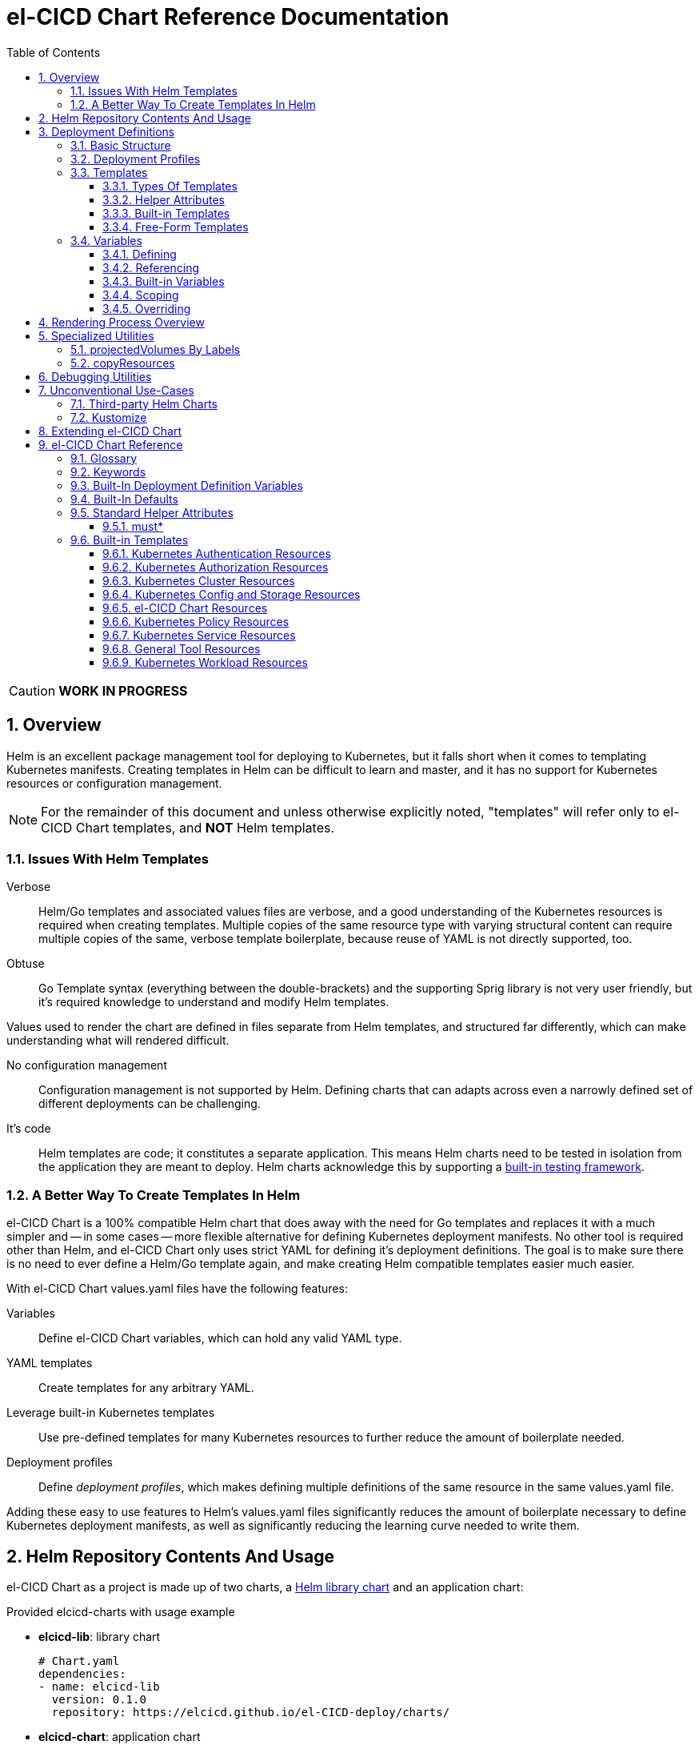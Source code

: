 = el-CICD Chart Reference Documentation
:source-highlighter: rouge
:icons: font
:sectnums:
:sectnumlevels: 4
:toc:
:toclevels: 3

====
CAUTION: **WORK IN PROGRESS**
====

== Overview

Helm is an excellent package management tool for deploying to Kubernetes, but it falls short when it comes to templating Kubernetes manifests.  Creating templates in Helm can be difficult to learn and master, and it has no support for Kubernetes resources or configuration management.

NOTE: For the remainder of this document and unless otherwise explicitly noted, "templates" will refer only to el-CICD Chart templates, and **NOT** Helm templates.

=== Issues With Helm Templates

Verbose::

Helm/Go templates and associated values files are verbose, and a good understanding of the Kubernetes resources is required when creating templates.  Multiple copies of the same resource type with varying structural content can require multiple copies of the same, verbose template boilerplate, because reuse of YAML is not directly supported, too.

Obtuse::

Go Template syntax (everything between the double-brackets) and the supporting Sprig library is not very user friendly, but it's required knowledge to understand and modify Helm templates.

Values used to render the chart are defined in files separate from Helm templates, and structured far differently, which can make understanding what will rendered difficult.

No configuration management::

Configuration management is not supported by Helm.  Defining charts that can adapts across even a narrowly defined set of different deployments can be challenging.

It's code::

Helm templates are code; it constitutes a separate application.  This means Helm charts need to be tested in isolation from the application they are meant to deploy.  Helm charts acknowledge this by supporting a https://helm.sh/docs/topics/chart_tests/[built-in testing framework].

=== A Better Way To Create Templates In Helm

el-CICD Chart is a 100% compatible Helm chart that does away with the need for Go templates and replaces it with a much simpler and -- in some cases -- more flexible alternative for defining Kubernetes deployment manifests.  No other tool is required other than Helm, and el-CICD Chart only uses strict YAML for defining it's deployment definitions.  The goal is to make sure there is no need to ever define a Helm/Go template again, and make creating Helm compatible templates easier much easier.

With el-CICD Chart values.yaml files have the following features:

Variables::

Define el-CICD Chart variables, which can hold any valid YAML type.

YAML templates::

Create templates for any arbitrary YAML.

Leverage built-in Kubernetes templates::

Use pre-defined templates for many Kubernetes resources to further reduce the amount of boilerplate needed.

Deployment profiles::

Define __deployment profiles__, which makes defining multiple definitions of the same resource in the same values.yaml file.

Adding these easy to use features to Helm's values.yaml files significantly reduces the amount of boilerplate necessary to define Kubernetes deployment manifests, as well as significantly reducing the learning curve needed to write them.

== Helm Repository Contents And Usage

el-CICD Chart as a project is made up of two charts, a https://helm.sh/docs/topics/library_charts/[Helm library chart] and an application chart:

.Provided elcicd-charts with usage example
* **elcicd-lib**: library chart
+
[source,YAML,linenums]
----
# Chart.yaml
dependencies:
- name: elcicd-lib
  version: 0.1.0
  repository: https://elcicd.github.io/el-CICD-deploy/charts/
----

* **elcicd-chart**: application chart
+
[source,YAML,linenums]
----
$ helm repo add elcicd-charts https://elcicd.github.io/el-CICD-deploy/charts/
$ helm repo update
----

Because library charts cannot render anything by definition, the application chart is provided as a convenience chart that references the library chart as a dependency so that end users aren't required to create their own charts.

GitHub pages is the current hosting platform for the charts.  The charts is also provided from GitHub's OCI registry, but Helm must be authenticated with GitHub before attempting to use this method:

`helm registry login --username ${USERNAME} oci://ghcr.io/elcicd`

== Deployment Definitions

In el-CICD Chart, a collection of one or more https://helm.sh/docs/chart_template_guide/values_files/[Helm values.yaml files] defining a deployment will be referred to as a **__deployment definition__**.  These are the only files required to be written by the end user for deploying to Kubernetes when used in conjunction with Helm and el-CICD Chart.  It was a fundamental requirement when designing el-CICD Chart that it remain 100% compatible with Helm, and only requiring values.yaml files for use was how the requirement was met.

A deployment definition consists of el-CICD Chart templates for defining what is rendered through Helm, el-CICD variables for defining any reusable data the templates need, and el-CICD deployment profiles to support different configurations among the same templates.  el-CICD Chart adds built-in Kubernetes resource definitions with reasonable default values in order to further reduce boilerplate.

=== Basic Structure

The basic structure of an el-CICD Chart deployment definition in a values.yaml file is as follows:

[source,YAML,linenums,subs=+quotes]
----
elCicdDefs:  # <1>
  ...

elCicdDefs-<profile or object name>__: # <1>
  ...

elCicdDefs-__<object name>__-__<profile>__: # <1>
  ...
  
elCicdDefs-__<profile>__-__<object name>__: # <1>
  ...

elCicdTemplates: # <2>
  ...

elCicdTemplates-__<unique identifier>__: # <2>
  ...
----
<1> `elCicdDefs(-*)` maps define  el-CICD Chart variables.
<2> `elCicdTemplates(-*)` lists define el-CICD Chart templates.

=== Deployment Profiles

**__Deployment profiles__** are the primary mechanism by which el-CICD Chart supports configuration management within a deployment definition.

Deployment profiles are typically defined dynamically on the command line in a list using the `elCicdProfiles` identifier:

`helm upgrade --install --set elCicdProfiles='{<PROFILE_1>,...,<PROFILE_N>}' ...`

Profiles must start and end with an upper case alphanumeric character, and may contain any number of upper case alphanumeric characters delimited by either a single `_` or `.`.  The https://pkg.go.dev/regexp/syntax[regular expression] for a profile is:

`[A-Z0-9]+(?:[._][A-Z0-9]+)*`

Profile naming standards were defined to disambiguate them from `objNames`.

A profile is said to be an **__active profile__** during the rendering of a deployment definition if included in the `elCicdProfiles` list.

Within a deployment definition, profiles are defined as either a discriminator for a map of <<Variables,variables>> or as condition for <<Template filtering, filtering templates>>.  Which deployment profiles are active at rendering will determine which values are ultimately assigned to variables and whether a template is rendered or not.  This is how a single deployment definition can easily hold multiple different configurations.

The default deployment profile is an empty list; i.e. no active profiles.  If more than one profile is active at a time, precedence is defined as least to greatest in the order of the list per Helm convention.

=== Templates

el-CICD Chart templates are defined in one or more lists starting with the prefix `elCicdTemplates`:

[source,YAML,linenums,subs=+quotes]
----
elCicdTemplates-__<unique identifier>__: # <1>
- templateName: <built-in-template-name>  # <2>
  ...
- template: # <3>
    <full-YAML-definition>
  ...
----
<1> List of el-CICD Chart templates. The unique identifier suffix is optional.
<2> el-CICD Chart template using a built-in template.
<3> el-CICD Chart template defined by its full YAML definition.

In order to support multiple values.yaml files for flexibility and modularity when rendering deployment definitions with Helm, multiple `elCicdTemplates` lists may be defined using the optional unique identifier suffixes.  The order the lists and templates is irrelevant.  All `elCicdTemplates` lists will be concatenated before processing.  Each list name should be unique per deployment definitions, or the Helm rules for merging values.yaml will overwrite lists with matching names.  The text after `elCicdTemplates-` can be any valid YAML string.

.Example deployment definition with three `elCicdTemplates` lists
[source,YAML,linenums]
----
elCicdTemplates:
- templateName: <built-in-template-name>
  ...

elCicdTemplates-my-secondList:
- templateName: <built-in-template-name>
  ...

elCicdTemplates-WITH_YA%ML:
- template:
    <full-YAML-definition>
  ...
----

==== Types Of Templates

el-CICD Chart supports two types of templates:

* **Built-in templates**: Predefined templates within el-CICD Chart.
** Includes many predefined defaults and helper attributes to make rendering resources simpler and less verbose.
** Defined using the <<Built-in templates,`templateName`>> key to use a single built-in or <<Compound Built-in templates,`templateNames`>> for compound definitions.
* **free-form templates**: Templates of plain YAML that define all or most of resource to be rendered.
** Defined using the `template` key.

==== Helper Attributes

All el-CICD templates, whether free-form or built-in, have a number of helper attributes.

* `**kubeObject**`: Default value is `true`.  Set to `false` to disable generating the Kubernetes object fields such as `apiVersion` or the `metadata` map.
** Only applies to free-form templates.
* `**objName**`: Directly corresponds to `metadata.name`.
* `**apiVersion**`: Directly corresponds to `apiVersion`.
** **Only define this value for a built-in template if a different version than the default is required.**
* `**namespace**`: Directly corresponds to `metadata.namespace`.
* `**labels**`: Directly corresponds to `metadata.labels`.
* `**annotations**`: Directly corresponds to `metadata.annotations`.

free-form templates will use the helper attributes as alternative convenience fields.  They will be ignored if defined directly in the `template` map.

===== Discriminator Lists

**__Discriminator__** profile lists are helper attributes that define whether a template is rendered or not based on what deployment profiles are active during rendering.  The available discriminator lists are:

* `**mustHaveAnyProfile**`: if any profile in this list is active, render the template.
* `**mustHaveEveryProfile**`: if every profile in this list is active at the same time, render the template.
* `**mustNotHaveAnyProfile**`: if any profile in this list is active, do **NOT** render the template.
* `**mustNotHaveEveryProfile**`: if every profile in this list is active at the same time, do **NOT** render the template.

Each of the above may be used in combination with each other, and their order of precedence is undefined.

.Example of template filtering
[source,YAML,linenums]
----
elCicdTemplates:
- templateName: <built-in-template-name>
  objName: obj-1
  mustHaveAnyProfile: [PROFILE_1, PROFILE_2] # <1>
- objName: obj-2
  mustHaveEveryProfile: [PROFILE_1, PROFILE_2] # <2>
  template:
    <full-YAML-definition>
- templateNames: [<built-in-template-name1, built-in-template-name2>]
  objName: obj-3
  mustNotHaveAnyProfile: [PROFILE_1, PROFILE_2] # <3>
- objName: obj-4
  mustNotHaveEveryProfile: [PROFILE_1, PROFILE_2, PROFILE_3] # <4>
  template:
    <full-YAML-definition>
  ...
----
Given `elCicdProfiles='{PROFILE_1,PROFILE_3}'`; i.e. `PROFILE_1` and `PROFILE_3` are active:

<1> `mustHaveAnyProfile` requires **either** PROFILE_1 or PROFILE_3 to be active, so `obj-1` **IS** rendered.
<2> `mustHaveEveryProfile` requires **both** PROFILE_1 and PROFILE_2 to be active, so `obj-2` is **NOT** rendered.
<3> `mustNotHaveAnyProfile` requires **neither** PROFILE_1 or PROFILE_2 to be active, , so `obj-3` is **NOT** rendered.
<4> `mustNotHaveEveryProfile` requires PROFILE_1, PROFILE_2, and PROFILE_3 to **not all be active at the same time**, so `obj-4` **IS** rendered.

===== Matrices

**__Matrices__** are a special kind of helper attribute.  Matrices are lists of strings, and el-CICD Chart before final rendering __it will be replaced by a copy of the template__ for each element in the matrix.

el-CICD Chart currently only supports two matrix keys:

* `objNames`: Sets the `objName` helper attribute to match the element for each copy.
* `namespaces`: Set the `namespace` helper attribute to match the element for each copy.

When using matrices, the `objName` and `namespace` attributes can used to define how the final value will be rendered with the following patterns:

* `$<>`: Inserts the literal value from the matrix.
* `$<#>`: Inserts the index of the value in the matrix list.

.Example use of `objNames` and `namespaces` matrices
[source,YAML,linenums]
----
elCicdTemplates:
- templateName: <built-in-template-name>
  objNames: [foo, bar]  # <1>
  namespaces: [zip, zap] # <2>
  objName: $<>-static-name-$<#> # <3>
  namespace: $<>-some-namepace-$<#> # <3>
----
<1> Will generate two copies of this template for rendering; the original template will then be ignored.
<2> Will generate two copies of the template, one for each namespace.
<3> Pattern to generate final name and namespace; e.g. <objNames element>-static-text-<index of matrix element>

The above example template results in the following output:

.Example of templates generated from `objNames` and `namespaces` matrices
[source,YAML,linenums]
----
elCicdTemplates:
- templateName: <built-in-template-name>
  objName: foo-static-name-1
  namespace: zip-some-namespace-1

- templateName: <built-in-template-name>
  objName: bar-static-name-2
  namespace: zip-some-namespace-1

- templateName: <built-in-template-name>
  objName: foo-static-name-1
  namespace: zap-some-namespace-2

- templateName: <built-in-template-name>
  objName: bar-static-name-2
  namespace: zap-some-namespace-2
----

==== Built-in Templates

el-CICD Chart defines a number of pre-defined templates in order to further reduce excess boilerplate YAML, and these are referred to as **__built-in templates__**.  By convention, the names of built-in templates reflect the Kubernetes object they are to render; e.g. `deployment` for a Deployment and `horizontalPodAutoscaler` for a HorizontalPodAutoscaler.  Built-in templates are requested via the `templateName` key.

.Example using the ConfigMap built-in template
[source,YAML,linenums]
----
elCicdTemplates:
- templateName: configMap # <1>
  objName: my-configmap # <2>
  data: # <4>
    a-key: a-value
    b-key: b-value
----
<1> Built-in template to render.
<2> Eventual name of the rendered object; i.e. `metadata.name`.
<3> Helper attribute rendered to `configmap.data`.

The above example template results in the following output:

.Example ConfigMap rendered from built-in template
[source,YAML,linenums]
----
apiVersion: v1 # <1>
kind: ConfigMap # <1>
metadata: # <1>
  name: my-configmap  # <2>
data:  # <3>
  a-key: a-value
  b-key: b-value
----
<1> ConfigMap `apiVersion`, `kind`, and `metadata` map for a Kubernetes object from the built-in `configMap` template.
<2> `metadata.name` generated from `objName`.
<3> `data` map generated from `data` helper attribute.

Some built-in templates only include helper attributes that reflect their normal attributes, such as the ConfigMap example above, and are small conveniences for reducing unnecessary boilerplate.  Some built-ins have a few extra helper attributes that significantly reduce the amount a boilerplate needed to define a complete object.  See the <<Built-in Templates>> section for a complete list of all built-ins and their helper attributes.

NOTE: The current set of built-in templates focus almost exclusively on application deployments and supporting Kubernetes resources.  It is hoped that el-CICD Chart will be able to fully support all Kubernetes resources in the future, as well as some of the more widely used Custom Resource Definitions.

===== Compound Built-in Templates

In order to further reduce excess boilerplate YAML, el-CICD Chart allows defining **__compound built-in templates__**.  Compound built-in templates combine more than one built-in template definitions into a single definition with each individual built-in re-using any shared helper attributes.  Compound built-in templates are defined as a list of one more strings under the `templateNames` key.

.Example Deployment, Service, and Ingress as individual built-in templates
[source,YAML,linenums]
----
elCicdTemplates:
- templateName: deployment # <1>
  objName: my-app
  image: <some-image>
  port: 8080 # <2>

- templateName: service # <1>
  objName: my-app
  port: 8081 # <2>
  targetPort: 8080 # <3>

- templateName: ingress # <1>
  objName: my-app
  host: example.com
  port: 8081 # <2>
----
<1> `templateName` of the `deployment`, `service`, and `ingress` built-in templates individually defined.
<2> `port` is defined differently on the separate templates for illustrative purposes.
<3> `targetPort` needs to match the `deployment` port.

.Example Deployment, Service, and Ingress as a single compound templates
[source,YAML,linenums]
----
elCicdTemplates:
- templateNames: [deployment, service, ingress] # <1>
  objName: my-app # <2>
  image: <some-image>
  host: example.com
  port: 8081 # <3>
  targetPort: 8080 # <4>
----
<1> `templateNames` defines this template as combining a deployment, service, and ingress.
+
TIP: For more concise compound templates, take advantage of the fact that YAML is a superset of JSON and use JSON-like list notation.
<2> `objName` is shared among all three resources.
<3> `port` is shared between the `service` and the `ingress`.  If the `service's` outward and inward facing `port's` were the same, only the `port` attribute would need to be defined.
<4> `targetPort` is also a helper attribute of `deployment` that has precedence over a `port` definition, making this compound template equivalent to individually defined templates in the previous example.

===== Default Values

Many built-in templates have reasonable default values defined in order to further reduce boilerplate; e.g. if the `port` and `targetPort` are the same and the default value (8080) is sufficient, and the release name is sufficient as a `metadata.name`:

.Deployment and Service as compound built-in templates
[source,YAML,linenums]
----
elCicdTemplates:
- templateNames: [deployment, service]
  image: <some-image>
----

The above is the minimal amount that's needed in a deployment definition for a simple deployment of an application to a Kubernetes cluster using el-CICD Chart.  Add the `ingress` built-in to the list and define the `host` helper attribute if the application is meant to be accessed from outside the cluster.

==== Free-Form Templates

If more complex template definitions are required, or a built-in template doesn't exist for a resource, a **__free-form template__** can be defined. free-form templates are just fully defined YAML definitions of resources.  While more verbose than using the simpler, built-in templates, Kubernetes is infinitely extensible with https://kubernetes.io/docs/concepts/extend-kubernetes/api-extension/custom-resources/[Custom Resource Definitions] (CRD's), and having free-form templates means that no matter what CRD's are introduced now or in the future, el-CICD Chart deployment definitions can adapt without requiring the user to resort to creating new Helm/Go templates.

For example, https://argo-cd.readthedocs.io/en/stable/[ArgoCD] is a popular GitOps solution for managing deployments to Kubernetes clusters, and el-CICD Chart currently has no built-in templates to support an ArgoCD https://argo-cd.readthedocs.io/en/stable/operator-manual/declarative-setup/#applications[Application], but with free-form templates this isn't an issue:

.Defining an ArgoCD Application for my-app
[source,YAML,linenums]
----
elCicdTemplates:
- template:
    apiVersion: argoproj.io/v1alpha1
    kind: Application
    metadata:
      name: my-application-name
      namespace: argocd
    spec:
      project: default
      source:
        repoURL: https://my-git-server.com/my-org/my-app.git
        targetRevision: HEAD
        path: my-app
      destination:
        server: https://kubernetes.default.svc
        namespace: my-app-namespace
----

Built-in templates are a convenience, and not a necessity.  The advantage of free-form templates are that they can still use all other features of el-CICD Chart (e.g. <<Matrices, matrices>>), which means easier templating and configuration management.  Anywhere a built-in template is used a free-form template can be substituted, and vice versa if a built-in template exists for the object being rendered; however, if a `templateName` or `templateNames` helper attribute are defined, `template` will be ignored.

=== Variables

In traditional Helm, https://helm.sh/docs/chart_template_guide/values_files/[Helm values.yaml files] are static YAML files that are fed to a chart consisting of
Helm/Go templates and processed to produce resource definitions for deployment to Kubernetes.  In order to simplify defining templates and move away from Helm/Go templates, defining variables in deployment definitions was implemented.

==== Defining

Variables are defined in YAML maps named starting with `elCicdDefs` either at the root of a document or within an el-CICD Chart <<Templates,template>> definition.  Variables may contain any any valid YAML syntax and type.

.Example el-CICD variable definitions by type
[source,YAML,linenums]
----
elCicdDefs: # <1>
  STRING: string  # <2>

  MULTILINE_STRING: |- # <3>
    long
    multiline
    text

  BOOLEAN: true # <4>

  NUMBER: 10 # <5>

  MAP: # <6>
    foo: bar

  LIST: # <7>
  - foo
  - bar
----
<1> The `elCicdDefs` map defines the default set of variables for a deployment definition.
<2> A variable representing a string.
<3> A variable representing a multiline string.
<4> A variable representing a boolean.
<5> A variable representing a number.
<6> A variable representing a map.
<7> A variable representing a list.

Variable names must are defined by strings of alphanumeric characters or `_` and optionally delimited by single dashes, `-`.  The https://pkg.go.dev/regexp/syntax[regular expression] for a variable name is

`[\w]+?(?:[-][\w]+?)*`

By convention, variables are defined with UPPER_SNAKE_CASE, similar to scripting in shell, but this is not a requirement.

.Example valid and invalid variables
[source,YAML,linenums]
----
elCicdDefs:
  VALID_VAR: is-valid
  valid-VAR: is-valid
  1-valid-var: is-valid

  -invalid-var: dash-at-the-beginning
  INVALID_VAR-: dash-at-the-end
  INVALID--VAR: double-dashes-middle-of-definition
----

TIP: Invalid variable definitions that are valid YAML are simply ignored.  It is not el-CICD Chart's place to flag valid YAML, and it should be pretty easy to debug any issues by looking at the eventual output.

==== Referencing

Variables are referenced with the following syntax:

`$<VARIABLE_NAME>`

Escaping a variable performed with a backslash:

`\$<VARIABLE_NAME>`

This notation was chosen for two reasons:

* No scripting languages use it, making the templating of scripts in other languages within a deployment definition straightforward.
* Variables and their references are valid YAML both as keys in maps and as values in strings, maps, and lists.  Helm requires that values.yaml files (and therefore el-CICD Chart deployment definitions) be valid YAML.

Because of the way Helm works, `elCicdDefs` variable maps are read in completely with the rest of the deployment definition, and each final variable reference value is only determined during processing; therefore, variables do **NOT** have to be defined before being referenced.

.Example of variables referencing other variables
[source,YAML,linenums]
----
elCicdDefs:
  OTHER_VARIABLE: $<VARIABLE> # <1>

  VARIABLE: some-name # <2>

  $<OTHER_VARIABLE>: final-value # <3>

  ESCAPED_VARIABLE: \$<LITERAL_VALUE> # <4>

  $<$<FOO>$<BAR>>: dynamic-$<FOO>$<BAR>-value # <5>
  FOO: foo
  BAR: bar
----
<1> `OTHER_VARIABLE` references `VARIABLE` (defined  immediately afterwards), and therefore has the value `some-name`.
<2> `VARIABLE` has the value of `some-name`.
<3> `OTHER_VARIABLE` is referenced as the key to a variable; therefore, a variable is defined as `some-name` with the value `final-value`.
<4> `ESCAPED_VARIABLE` has the string value "`$<LITERAL_VALUE>`", which is **NOT** a variable reference, because of the `\` in front of the `$` escaping it.  Note that the final value of `ESCAPED_VARIABLE` does **NOT** contain the backslash.  Backslashes are removed during processing.
<5> `FOO` and `BAR` are dynamically used to define the variable `foobar`, with a value of `dynamic-foobar-value`.

==== Built-in Variables

el-CICD Chart defines a number of built-in variables for use in templates, Helm and template.

===== Helm Built-In Variables

el-CICD Chart has a few built-in variables derived from https://helm.sh/docs/chart_template_guide/builtin_objects/[Helm's built-in objects].

.el-CICD Chart Helm built-in variable examples
[source,YAML,linenums]
----
elCicdDefs:
  MY_RELEASE_NAME: $<HELM_RELEASE_NAME> # <1>
  MY_RELEASE_NAMESPACE: $<HELM_RELEASE_NAMESPACE> # <2>
----
<1> `**HELM_RELEASE_NAME**` is equivalent to `.Release.Name`, the release name when deployed.
<2> `**HELM_RELEASE_NAMESPACE**` is equivalent to `.Release.Namespace`, the release namespace when deployed.

===== Template Built-In Variables

Each template has it's own set of built-in variables set when being processed for use in deployment definitions:

.el-CICD Chart template built-in variable examples
[source,YAML,linenums]
----
elCicdDefs:
  MY_OBJ_NAME: $<OBJ_NAME> # <1>
  MY_BASE_OBJ_NAME: $<BASE_OBJ_NAME> # <2>
  MY_NAME_SPACE: $<NAME_SPACE> # <3>
  MY_BASE_NAME_SPACE: $<BASE_NAME_SPACE> # <4>
----
<1> `**OBJ_NAME**`: value of the `objName` helper attribute.
<2> `**BASE_OBJ_NAME**`: value of an element from the `objNames` <<Matrices,matrix>> that `objName` was derived from.  Will default to the value of `OBJ_NAME` if `objNames` is undefined.
<3> `**NAME_SPACE**`: namespace the resource will be deployed to.  Defaults to `HELM_RELEASE_NAMESPACE`.
<4> `**BASE_NAME_SPACE**`: value of an element from the `namespaces` matrix.  Will default to the value of `NAME_SPACE` if `namespaces` is undefined.

==== Scoping

`elCicdDefs` variables have two different scopes:

* **Deployment**
+
All `elCicdDefs` variables defined outside of any el-CICD Chart templates; i.e. defined under `elCicdDefs` maps at the root of the deployment definition.  Every el-CICD template in the deployment definition may reference these variables.

* **Template**
+
All `elCicdDefs` variables defined under a specific el-CICD Chart template.  Only the specific el-CICD template may use these variables.

.Example of deployment and template `elCicdDefs` map definitions
[source,YAML,linenums]
----
elCicdDefs: # <1>
  VAR: outer

elCicdTemplates:
- templateName: <template name>
  objName: $<VAR>$<INNER_VAR>
  elCicdDefs: # <2>
    INNER_VAR: inner
- templateName: <template name>
  objName: $<VAR>$<INNER_VAR>
----
<1> `elCicdDefs` defined at the root of the deployment definition are said to have **__deployment scope__**.  `VAR` can be used by `first-template` and `second-template`.
<2> `INNER_VAR` is only available to the `first-template`, because its `elCicdDefs` map is defined directly under it; therefore, the first template will be named `outerinner`, and the second `outer`.

==== Overriding

Variables may be defined or overridden in el-CICD Chart by defining more specific `elCicdDefs` maps.  The types of `elCicdDefs` maps are:

* **Profile**
+
`elCicdDefs-<PROFILE_NAME>` maps defined for a specific deployment profile.  Only one profile may be named.
* **objName**
+
`elCicdDefs-<OBJ_NAME>` maps defined for a specific `objName` or `BASE_OBJ_NAME`.  Only one `objName` may be named.
* **Profile** and **objName**
+
`elCicdDefs-<PROFILE_NAME>-<OBJ_NAME>` or `elCicdDefs-<OBJ_NAME>-<PROFILE_NAME>` maps defined for a specific deployment profile and `objName`.  Only one `objName` and/or profile may be used.

.Example of different `elCicdDefs` map definitions
[source,YAML,linenums]
----
elCicdDefs: # <1>
  VAR: a-var

elCicdDefs-PROFILE: # <2>
  VAR: a-var

elCicdDefs-obj-name: # <3>
  VAR: a-var

elCicdDefs-PROFILE-obj-name: # <4>
  VAR: a-var

elCicdDefs-obj-name-PROFILE: # <4>
  VAR: a-var
----
<1> Default `elCidDefs` map.
<2> Profile specific `elCidDefs` map.  Only applies if `PROFILE` is active.
<3> `objName`  specific `elCidDefs` map.  Only applies to resources where the `objName` or `BASE_OBJ_NAME` match.
<3> Profile and `objName` specific `elCidDefs` maps.  Only applies when `PROFILE` is active and to resources where the `objName` or `BASE_OBJ_NAME` match.

Each of these types of `elCicdDefs` maps may be defined at deployment or **__template scope__**.

===== Order Of Precedence

Order of precedence determines as which `elCicdDefs` map determines the ultimate value of a variable if it is defined in multiple variable maps.

From least to greatest:

. `**elCicdDefs**`: default.
. `**elCicdDefs-<PROFILE>**`
.. `PROFILE` is an active profile.
.. Deployment profiles' precedence is from least to greatest in the `elCicdProfiles` list.
. `**elCicdDefs-<BASE_OBJ_NAME>`
+
An element from an `objNames` list.
. `**elCicdDefs-<objName>**`
+
The `objName` value of a template.
. `**elCicdDefs-<PROFILE>-<BASE_OBJ_NAME>**`
. `**elCicdDefs-<BASE_OBJ_NAME>-<PROFILE>**`
. `**elCicdDefs-<PROFILE>-<objName>**`
. `**elCicdDefs-<objName>-<PROFILE>**`

All template specific `elCicdDefs` will have precedence over deployment `elCicdDefs`.

.Example of precedence with `elCicdDefs` maps and active deployment profile `PROFILE`
[source,YAML,linenums]
----
elCicdProfiles: [PROFILE]

elCicdDefs:
  VAR: a-value

elCicdDefs-PROFILE:
  VAR: a-profile-value

elCicdDefs-obj-name:
  VAR: an-obj-name-value

elCicdTemplates:
- templateName: <template name>
  objName: obj-name  # <1>
  elCicdDefs:
    VAR: final-value

- templateName: <template name>
  objName: an-obj-name-value  # <2>

- templateName: <template name>
  objName: obj-name-3  # <3>
----
<1> `VAR == final-value`, because the template `elCicdDefs` overrides all deployment `elCicdDefs` maps.
<2> `VAR == an-obj-name-value`, because `elCicdDefs-<objName>` has precedence over `elCicdDefs-<profile>`.
<3> `VAR == a-profile-value`, because `elCicdDefs-<profile>` has precedence over `elCicdDefs`, and there's no matching `elCicdDefs-<objName>` map.

TIP: To null a variable out, define it as an empty value in the appropriate map.

== Rendering Process Overview

A high level overview of how el-CICD Chart processes and renders deployment definitions.  How and when variables are realized is also explained.

. **Realize Dynamic `elCicdDefs-*` Names**
+
`elCicdDefs` map names may be defined with variables; e.g. `elCicdDefs-$<FOO>`.  All of the deployment `elCicdDefs` map names are processed first.
+
IMPORTANT: **ONLY values defined in the default deployment `elCicdDefs` can be used to define deployment `elCicdDefs-*` maps.**

. **Create Profile-based `elCicdDefs`**
+
Collect final values `elCicdDefs` based on deployment profiles only; i.e. consider only `elCicdDefs-<PROFILE>` maps.

. **Collect and Filter All Templates**
+
`elCicdTemplate-*` lists are collected and concatenated to create an intermediate `elCicdTemplates` list.  Templates are then removed if their <<Discriminator lists, discriminators>> fail.

. **Expand Matrixes:**
+
<<Matrices,Matrix>> values and lists can be parameterized with variables; e.g. `namespaces: $<NAMESPACE_LIST>` or `objNames: [$<FOO>,$<BAR>]`.  Using the profiles-based `elCicdDefs` map, process the matrix variable references, and then generate copies for any templates with matrices defined to create a final `elCicdTemplates` list.  The original template with the matrix defined is discarded.
+
IMPORTANT: **Only values derived from profile-based deployment `elCicdDefs` map can be used as variables in matrices.**

. **Process Templates**
+
For each template in the final template list:
+
.. Use the active profiles and the `objName` to derive the final deployment `elCicdDefs` for the template.
.. Using the final deployment `elCicdDefs` map as the starting point, process all template `elCicdDefs` to derive the final `elCicdDefs` map for the template.
.. Using the final `elCicdDefs` map for the template, replace ALL remaining variable references in the template.
.. If any escaped el-CICD Chart variable references exist, remove the backslash; e.g. `\$<FOO>` becomes `$<FOO>`.

. **Render the Templates to YAML**

.. If `templateName` or `templateNames` are defined, process the named templates using the named built-in template(s) in the order they are defined.
.. If `templateName` or `templateNames` are NOT defined, render the value of `template`.

. **Output Final Metadata**
+
As YAML comments, output:

* The list of active profiles
* A list of each template skipped due to filtering.
* A list of each template rendered.

This concludes the el-CICD Chart rendering process.

== Specialized Utilities

el-CICD Chart has a some extra functionality built in to make creating deployment definitions easier, as well as enabling new means of defining deployment definitions for more dynamic deployments.

=== projectedVolumes By Labels

While Kubernetes https://kubernetes.io/docs/concepts/workloads/pods/[Pods] support mounting ConfigMaps and Secrets as volumes, there are some limitations.  To address these limitations, Kubernetes added the concept of https://kubernetes.io/docs/concepts/storage/projected-volumes/[projected volumes].  The advantage of Projected volumes is that several different resources -- and not just ConfigMaps and Secrets -- could be mounted to a single directory in a container.

Unfortunately, like most tools associated with deploying to Kubernetes, the manifests for mounting Secrets and ConfigMaps, whether individually or in projected volumes, had to be statically declared; i.e. the deployment manifests had to know all the resources to be mounted as volumes beforehand.

In order to enable more dynamic behavior, el-CICD Chart implemented functionality that would mount a collection of ConfigMaps and/or Secrets into a projected volume by their labels.  Lists of labels can be provided, and the namespace of the Pod will be scanned for matching resources, all of which will be mounted into the container.  The values of the labels are not relevant to this functionality.  Only whether the label exists on the resource.

[discrete]
==== Example Using `projectedVolumes.configMapsByLabels` For Job

.ConfigMaps are deployed first:
[source,YAML,linenums]
----
elCicdTemplates:
- templateName: configMap
  objName: cm-1
  labels:
    foo: "doesn't matter"
  data:
    cm-1.txt: some text

- templateName: configMap
  objName: cm-2
  labels:
    foo: "doesn't matter"
  data:
    cm-2.txt: some text
----

NOTE: The ConfigMaps must be deployed **before** using `projectedVolumes.configMapsByLabels`.  Helm will only find resources already deployed in the sane namespace.

.Deploy Job that is using `projectedVolumes.configMapsByLabels`:
[source,YAML,linenums]
----
elCicdTemplates:
- templateName: job
  objName: cm-by-labels-example
  image: <some-image>:latest
  projectedVolumes:
  - name: foo-label-volume
    mountPath: /mnt/testing
    configMapsByLabels:
      foo: {}
----

.Partial pseudo-manifest generated by el-CICD Chart from deployment definition above:
[source,YAML,linenums]
----
apiVersion: batch/v1
kind: Job
metadata:
  name: cm-by-labels-example
spec:
  template:    
    metadata:
      labels:
      name: cm-by-labels-example
      namespace: elcicd-chart-demo
    spec:
      containers:
      - name: cm-by-labels-example
        image: <some-image>:latest
        ...
        volumeMounts:
        - mountPath: /mnt/testing
          name: foo-label-volume
          readOnly: false
        ...
      volumes:
      - name: foo-label-volume
        projected:
          sources:
          - configMap:
              name: cm-1
          - configMap:
              name: cm-2
----

=== copyResources

Sometimes it makes sense to copy resources from one namespace to another.  From a design perspective, this is analogous to the https://en.wikipedia.org/wiki/Prototype_pattern[prototype design pattern].

Example use cases:

* A pull secret used by many or all applications on the cluster can be deployed in a master namespace.  It's easier to copy the Secret from the master namespace to the application namespaces than have every application manage its own copy directly.
* Similarly, a common set of configuration values is defined in a ConfigMap and deployed in a master namespace, and they are used by many or all applications on the cluster.  It's easier to copy the ConfigMap from the master namespace to the application namespaces as needed than have every application manage its own copy directly.

el-CICD Chart has implemented a utility built-in template that will copy a resource from one namespace to any other.

.`copyResource` built-in template structure
[source,YAML,linenums,subs=+quotes]
----
- templateName: copyResource
  objName: copy-example
  kind: <__some resource kind__>
  fromNamespace: <__source namespace__>
  toNamespace: <__target namespace__>
----

In conjunction with the `objNames` namespace, a single template declaration can copy a resource as many times as it needs.

== Debugging Utilities

el-CICD Chart supports two utilities to help with debugging deployment definitions.

renderPreprocessedValues::

If true, output all merged values.yaml files as YAML and exit.  No el-CICD Chart processing takes place.  Templates will **NOT** be rendered to YAML.  Useful for inspecting how Helm merges multiple deployment definition files, or creating a single el-CICD Chart values.yaml file from many values.yaml files.

`helm template --set renderPreprocessedValues=true ...`

renderProcessedValues::

If true, output all values of a processed el-CICD Chart deployment definition as YAML and exit.  Includes all values belonging `elCicdTemplates` and `elCicdDefs` maps and the `elCicdProfiles` list.  Templates will **NOT** be rendered to YAML.  Useful for inspecting the results of a processed deployment definition before the templates are rendered.
+
`helm template --set renderProcessedValues=true ...`

== Unconventional Use-Cases

Below are a just a few unconventional use cases where el-CICD Chart can be used.

=== Third-party Helm Charts

There are many applications that already have Helm charts created for them, and rewriting them to use el-CICD Chart directly is not an effective use of time and resources.  So how can el-CICD Chart still be leveraged for configuration management?  The answer is to define a deployment definition that results in a values.yaml file compatible with the third-party chart, and pipe it or post-render it with a second Helm call using the target chart.

.Example deployment definition for third-party Helm chart, third-party-chart-values.yaml
[source,YAML,linenums]
----
elCicdDefs:
  SOME_3RD_PARTY_VALUES_YAML_VAR: a-value

elCicdDefs-SOME_PROFILE:
  SOME_3RD_PARTY_VALUES_YAML_VAR: b-value

elCicdTemplates:
- kubeObject: false # <1>
  template:
    third-party-value: $<SOME_3RD_PARTY_VALUES_YAML_VAR>  # <2>
    ... 
----
<1> Set `kubeObject` to false so el-CICD does not automatically generate `apiVersion`, `kind`, and `metadata` fields.
<2> Create a YAML template for the values.yaml files of the third-party chart under the `template` key, and parameterize values as necessary

.Example deploying 3rd party chart
----
#!/bin/bash

helm template -f third-party-chart-values.yaml third-party-values-yaml elcicd-charts/elcicd-chart > final-values.yaml

helm upgrade --install -f final-values.yaml 3rd-party-deployment 3rd-party-charts/3rd-party-chart
----

=== Kustomize

Helm is not good at some things that el-CICD Chart cannot fix on its own; e.g. labeling and/or annotating an arbitrary collection of Kubernetes resources, oOr arbitrarily patching resources.  https://kustomize.io/[Kustomize] fills the gap in functionality that Helm in general or el-CICD Chart in particular can't address.

`kustomization.yaml` files, though, are notoriously static in nature by design.  Using el-CICD Chart to create a template of a Kustomization in order to make the files dynamic (e.g. for a CICD system) is trivial.

.Example deployment definition kustomization-values.yaml for a dynamic kustomization.yaml
[source,YAML,linenums]
----
elCicdDefs: {}  # <1>

elCicdTemplates:
- templateName: kustomization # <2>
  fields:  # <3>
    resources:
    - $<RESOURCES_FILE>

    commonLabels:
      elcicd.io/teamid: $<TEAM_ID>
      elcicd.io/projectid: $<PROJECT_ID>
----
<1> `elCicdDefs` is only defined here to note that all variables in this example are expected to be passed in via the command line.
<2> el-CICD Chart has a `kustomization` built-in template so that the boilerplate headers don't need to be defined.
<3> Create the Kustomization definition, and parameterize it as necessary.

.Example `--post-renderer` kustomize.sh 
[source,YAML,linenums]
----
#!/bin/bash
cat <&0 > manifests.yaml

helm template -f kustomization-values.yaml \
  --set-string elCicdDefs.RESOURCES_FILE=manifests.yaml \
  --set-string elCicdDefs.TEAM_ID=my-team \
  --set-string elCicdDefs.PROJECT_ID=my-team-project \
  kustomization-release \
  elcicd-charts/elcicd-chart > kustomization.yaml

kustomize build .
----

.Example using el-CICD Chart with a Helm `--post-renderer` to deploy third-party chart
----
helm upgrade --install -f deployment-def.yaml --post-renderer kustomize.sh my-app elcicd-charts/elcicd-chart
----

More information on using a Helm `--post-renderer` can be https://helm.sh/docs/topics/advanced/[found here].

== Extending el-CICD Chart

== el-CICD Chart Reference

=== Glossary

Terms used to help define certain concepts in el-CICD Chart.

Active profile::
Any values defined in the `elCicdProfiles` list during rendering of an el-CICD Chart.

Built-in template::
Pre-defined el-CICD Chart Templates to help make creating deployment definitions.  Referenced using the `templateName` helper attribute on an el-CICD Template definition.

Compound built-in template::
An el-CICD Chart template that uses multiple built in el-CICD Chart built-in templates.  Referenced using the `templateNames` helper attribute on an el-CICD Template definition.  All values in the el-CICD Chart template are shared among the listed built-templates when rendering.


Deployment definition::
A collection of Helm values.yaml files for use specifically with an el-CICD Chart.

Deployment profiles::
List of strings values matching `[A-Z]+(?:_[A-Z]+)*` assigned to `elCicdProfiles` the for use in a deployment definition. Profiles can be used as a rendering discriminator for el-CICD Templates, or as an alternative set of variable definitions in an elCicdDefs-* map.

Deployment scope::
Where an el-CICD Chart variable defined.  Can be either deployment scope, in which the variable is accessible to all templates, or template, in which the variable is accessible only to the specific el-CICD Chart template where it was defined.  Template scope variables always take precedence over deployment scope variables.

Discriminator::
Any deployment profile listed in under one of the following elCICD Chart Template properties:

* `**mustHaveAnyProfile**`
* `**mustHaveEveryProfile**`
* `**mustNotHaveAnyProfile**`
* `**mustNotHaveEveryProfile**`

+
Matches of active profiles with the above lists determine whether or not an el-CICD Chart Template is rendered or not.

el-CICD Chart Variables::
Keys defined under elCicdDefs maps in a deployment definition holding arbitrary YAML values.  Can be used to defined and/or reuse values in el-CICD Templates.

el-CICD Chart Templates::
Member of a list under `elCicdTemplates` in a deployment definition.  Must contain either a `templateName` referencing a built-in template or a `template` attribute defining arbitrary YAML.

free-form template::
An el-CICD Chart template that does not use an el-CICD Chart template, but rather defined itself under the `template` helper attribute as arbitrary YAML.

Helper attribute::
Any attributes defined at the root of an el-CICD Chart template, which may or may not directly correlate to an attribute on the rendered resource.

Matrices::
Optional list of valid Kubernetes namespace (`namespaces`) or object resource (`objNames`) values defined per el-CICD Chart Template.  Each member of either list will result in a copy of the original template created and rendered for the particular namespace and/or name, and the original template ignored.

=== Keywords

Helm Chart `Values` settings defined for use in el-CICD Chart to help define deployment definitions.

elCicdDefaults::
Used for overriding el-CICD Chart <<Built-in Defaults, pre-defined defaults>>.

elCicdDefs::
Identifier of map for defining el-CICD Chart variables.

elCicdProfiles::
Identifier of list of strings for defining el-CICD Chart active profiles.

elCicdTemplates::
Identifier of map for defining el-CICD Chart templates.

renderPreprocessedValues::
Render the combined values.yaml files before el-CICD Chart processing.

renderProcessedValues::
Render the combined values.yaml files after el-CICD Chart processing; i.e the values.yaml file after all variables and other el-CICD Chart settings in the deployment definition have been processed, but before the chart has been rendered.

usePrometheus::
Render Prometheus annotations by default.  This value can be set at either the deployment or template scope (Container or Service definition).  Ignored if not rendering the Service or Container with built-in templates.

use3Scale::
Render 3Scale annotations by default.  This value can be set at either the deployment or template scope (Service definition).  Ignored if not rendering the Service with the built-in template.


=== Built-In Deployment Definition Variables

Built-in el-CICD Chart variables that can be used in defining other el-CICD Chart variables or within el-CICD Chart templates.

* EL_CICD_DEPLOYMENT_TIME_NUM: numerical only time of deployment
* EL_CICD_DEPLOYMENT_TIME: human readable string time of deployment
* BASE_OBJ_NAME: Kubernetes object name as listed in `objNames` matrix, or `objName` if `objNames` is empty.
* OBJ_NAME: Kubernetes object name after value in `objNames` matrix is processed, or literal string value if directly set.
* BASE_NAME_SPACE: Kubernetes namespace name as listed in `namespaces` matrix, or `namespace` if `namespaces` is empty.
* NAME_SPACE: Kubernetes object name after value in `namespaces` matrix is processed, or literal string value if directly set.
* HELM_RELEASE_NAME: Helm release name.  Corresponds to `.Release.Name` in a Helm template.
* HELM_RELEASE_NAMESPACE: Namespace Helm chart is deployed to.  Corresponds to `.Release.Namespace` in a Helm template.

=== Built-In Defaults

Default values used by built in el-CICD Chart built-in templates if not otherwise defined.

General Kubernetes objects defaults::

* annotations: empty dictionary
* labels: empty dictionary

Deployment/Service/Ingress specific defaults::

* deploymentRevisionHistoryLimit: 0
* imagePullPolicy: "Always"
* port: 8080
* protocol: "TCP"
* ingressRulePath: "/"
* ingressRulePathType: "Prefix"

Prometheus specific annotation defaults::

* prometheusPort: "9090"
* prometheusPath: "/metrics"
* prometheusScheme: "https"
* prometheusScrape: "false"
* prometheusProtocol: "TCP"

3Scale specific annotation defaults::

* 3ScaleScheme:  "https"

=== Standard Helper Attributes

Default helper attributes all el-CICD templates, built-in or free-form, share.

annotations::
Kubernetes object annotations.  Maps directly to `metadata.annotations`.

elCicdDefs-*::
el-CICD variable maps.  Defines maps specific to an el-CICD template, and optional to a profile or `objName`.

kubeObject::
Unless otherwise defined for a particular el-CICD template, default value is true.  If false, the Kubernetes apiVersion and kind attributes, and the Kubernetes metadata section, el-CICD Chart will not attempt to render the metadata section.  In a free-form template, any of the above is defined, el-CICD will render it as-is without modification.  In practice, this also means the `annotations` and `labels` helper attributes are ignored. 

labels::
Kubernetes object labels.  Maps directly to `metadata.labels`.

objName::
Fundamental identifier for an el-CICD template. Can be used in the following way:

* If the template represents a Kubernetes object, will map directly to `metadata.name`, otherwise, it is just a unique identifier.
* If `objNames` is defined, it represents a pattern that each matrix value should be evaluated to for each copied template `objName`.

+
`objName` is mapped to the el-CICD variable `OBJ_NAME` during rendering for each template.  It is also mapped to the el-CICD variable `BASE_OBJ_NAME` if `objNames` is not defined.

objNames::
List of string that represents a matrix value for el-CICD template `objName` identifier. Each member of the list will result in a to a copy of the template, and that member is assigned to the `objName` helper attribute.

namespace::
Namespace a rendered el-CICD template should be deployed to. Can be used in the following way:

* If the template represents a Kubernetes object, will map directly to `metadata.namespace`, otherwise, it means nothing.
* If `namespaces` is defined, it represents a pattern that each matrix value should be evaluated to for each copied template `namespace`.

+
`namespace` is mapped to the el-CICD variable `NAMESPACE` during rendering for each template.  It is also mapped to the el-CICD variable `BASE_NAMESPACE` if `namespaces` is not defined.

namespaces::
List of string that represents a matrix value for el-CICD template `namespace`. Each member of the list will result in a to a copy of the template, and that member is assigned to the `namespace` helper attribute.

template::
Arbitrary YAML to render defining the template. Ignored if `templateName` is defined.

templateName::
Name of el-CICD template to apply values to.

templateNames::
List of name of el-CICD templates to apply values to.  Each member of the list will result in a separate rendering based on the template values.

==== must*
Every helper attribute below must evaluate to true for the template to render; i.e. they all have equal precedence when determining whether a template should be rendered or not.

mustHaveAnyProfile::
An array of strings representing profiles.  If any profile in this list is active, the template will be rendered.

mustHaveEveryProfile::
An array of strings representing profiles.  Every profile in this list must be active for the template to render.

mustNotHaveAnyProfile::
An array of strings representing profiles.  If any profile in this list is active, the template will not be rendered.

mustNotHaveEveryProfile::
An array of strings representing profiles.  Every profile in this list must not be active for the template to render.


=== Built-in Templates

The following is a comprehensive list of all el-CICD Chart built-in templates and their helper attributes. While the full name of the template is given (e.g. `elcicd-kubernetes.cronJob`), only the latter part of the name is needed for rendering built-in templates (i.e. `cronjob`).

Helper attributes specific to the built-in template will be listed under each heading, along with a JSON path-like dot notation of where the value will be rendered; i.e. how the value is used in a rendered Kubernetes resource, if applicable. If a default value is defined internally for the helper attribute, it will noted.

Unless otherwise described here, the content under each helper attribute mirrors the rendered resource definition as described in their reference documentation.  Follow the link under each template to its reference documentation for more information.

==== https://kubernetes.io/docs/reference/kubernetes-api/authentication-resources/[Kubernetes Authentication Resources]

===== elcicd-kubernetes.serviceAccount
**RENDERS:** https://kubernetes.io/docs/reference/kubernetes-api/authentication-resources/service-account-v1/#ServiceAccount[ServiceAccount]
[cols="1,3,4"]
[width=90%]
|===
|Helper |Rendered to |NOTES

|automountServiceAccountToken
|automountServiceAccountToken
|

|imagePullSecrets
|imagePullSecrets
|

|secrets
|secrets
|
|=== 

==== https://kubernetes.io/docs/reference/kubernetes-api/authorization-resources/[Kubernetes Authorization Resources]

===== elcicd-kubernetes.clusterRole
**RENDERS:** https://kubernetes.io/docs/reference/kubernetes-api/authorization-resources/cluster-role-v1/[ClusterRole]
[cols="1,3,4"]
[width=90%]
|===
|Helper |Rendered to |NOTES

|aggregationRule
|aggregationRule
|

|rules
|rules
|
|=== 

===== elcicd-kubernetes.clusterRoleBinding
**RENDERS:** https://kubernetes.io/docs/reference/kubernetes-api/authorization-resources/cluster-role-binding-v1/[ClusterRoleBinding]
[cols="1,3,4"]
[width=90%]
|===
|Helper |Rendered to |NOTES

|roleRef
|roleRef
|

|subjects
|subjects
|
|=== 

===== elcicd-kubernetes.role
**RENDERS:** https://kubernetes.io/docs/reference/kubernetes-api/authorization-resources/role-v1/[Role]
[cols="1,3,4"]
[width=90%]
|===
|Helper |Rendered to |NOTES

|aggregationRule
|aggregationRule
|

|rules
|rules
|
|=== 

===== elcicd-kubernetes.roleBinding
**RENDERS:** https://kubernetes.io/docs/reference/kubernetes-api/authorization-resources/role-binding-v1/[RoleBinding]
[cols="1,3,4"]
[width=90%]
|===
|Helper |Rendered to |NOTES

|roleRef
|roleRef
|

|subjects
|subjects
|
|=== 

==== https://kubernetes.io/docs/reference/kubernetes-api/cluster-resources/[Kubernetes Cluster Resources]

===== elcicd-kubernetes.namespace
**RENDERS:** https://kubernetes.io/docs/reference/kubernetes-api/cluster-resources/namespace-v1/[Namespace]

[cols="1,3,4"]
[width=90%]
|===
|Helper |Rendered to |NOTES

|N/A
|
| __No attributes to render__
|=== 

==== https://kubernetes.io/docs/reference/kubernetes-api/config-and-storage-resources/[Kubernetes Config and Storage Resources]

===== elcicd-kubernetes.configMap
**RENDERS:** https://kubernetes.io/docs/reference/kubernetes-api/config-and-storage-resources/config-map-v1/[ConfigMap]
[cols="1,3,4"]
[width=90%]
|===
|Helper |Rendered to |NOTES

|binaryData
|binaryData
|

|data
|data
|

|immutable
|immutable
|
|=== 

===== elcicd-kubernetes.persistentVolume
**RENDERS:** https://kubernetes.io/docs/reference/kubernetes-api/config-and-storage-resources/persistent-volume-claim-v1/[PersistentVolume]

[cols="1,3,4"]
[width=90%]
|===
|Helper |Rendered to |NOTES

|accessModes
|spec.accessModes
|

|awsElasticBlockStore
|spec.awsElasticBlockStore
|

|azureDisk
|spec.azureDisk
|

|azureFile
|spec.azureFile
|

|cephfs
|spec.cephfs
|

|cinder
|spec.cinder
|

|claimRef
|spec.claimRef
|

|csi
|spec.csi
|

|fc
|spec.fc
|

|flexVolume
|spec.flexVolume
|

|csi
|spec.csi
|

|flocker
|spec.flocker
|

|gcePersistentDisk
|spec.gcePersistentDisk
|

|glusterfs
|spec.glusterfs
|

|hostPath
|spec.hostPath
|

|iscsi
|spec.iscsi
|

|local
|spec.local
|

|mountOptions
|spec.mountOptions
|

|nfs
|spec.nfs
|

|nodeAffinity
|spec.nodeAffinity
|

|persistentVolumeReclaimPolicy
|spec.persistentVolumeReclaimPolicy
|

|portworxVolume
|spec.portworxVolume
|

|quobyte
|spec.quobyte
|

|rbd
|spec.rbd
|

|scaleIO
|spec.scaleIO
|

|**storageCapacity***
|spec.capacity.storage
|

|storageClassName
|spec.storageClassName
|

|storageos
|spec.storageos
|

|csi
|spec.csi
|

|vsphereVolume
|spec.vsphereVolume
|

|volumeMode
|spec.volumeMode
|
|=== 

===== elcicd-kubernetes.persistentVolumeClaim
**RENDERS:** https://kubernetes.io/docs/reference/kubernetes-api/config-and-storage-resources/persistent-volume-v1/[PersistentVolumeClaim]
[cols="1,3,4"]
[width=90%]
|===
|Helper |Rendered to |NOTES

|accessModes
|spec.accessModes
|

|dataSource
|spec.dataSource
|

|dataSourceRef
|spec.dataSourceRef
|

|resources
|spec.resources
|Will override ```storageRequest``` and ```storageLimit```

|selector
|spec.selector
|

|storageClassName
|spec.storageClassName
|

|storageRequest
|spec.resources.requests.storage
|Ignored if ```resources``` is defined

|storageLimit
|spec.resources.limits.storage
|Ignored if ```resources``` is defined

|volumeMode
|spec.volumeMode
|

|volumeName
|spec.volumeName
|
|=== 

===== elcicd-kubernetes.secret
**RENDERS:** https://kubernetes.io/docs/reference/kubernetes-api/config-and-storage-resources/secret-v1/[Secret]
[cols="1,3,4"]
[width=90%]
|===
|Helper |Rendered to |NOTES

|data
|data
|

|immutable
|immutable

|stringData
|stringData
|

|type
|type
|
|=== 

==== el-CICD Chart Resources

===== elcicd-renderer.copyResource
copyResource is a special el-CICD Chart helper template for copying resources already deployed to a Kubernetes cluster from one namespace to another. The objName should reflect the name of the resource to be copied in the `fromNamespace`.
[cols="1,3,4"]
[width=90%]
|===
|Helper |Rendered to |NOTES

|apiVersion
|apiVersion
|```apiVersion``` of source object; DEFAULT: "v1"

|fromNamespace
|fromNamespace
|Namespace of source object

|ignoreAnnotations
|ignoreAnnotations
|Do not copy annotations from source if "true"

|ignoreLabels
|ignoreLabels
|Do not copy labels from source if "true"

|kind
|kind
|```kind``` of source object

|optional
|optional
|If "true", only output WARNING if not found; otherwise,fail

|srcMetadataName
|srcMetadataName
|DEFAULT: ```objName```

|toNamespace
|toNamespace
|Namespace to copy object to
|=== 

==== https://kubernetes.io/docs/reference/kubernetes-api/policy-resources/[Kubernetes Policy Resources]

===== elcicd-kubernetes.limitRange
**RENDERS:** https://kubernetes.io/docs/reference/kubernetes-api/policy-resources/limit-range-v1/[LimitRange]
[cols="1,3,4"]
[width=90%]
|===
|Helper |Rendered to |NOTES

|limits
|spec.limits
|
|=== 

===== elcicd-kubernetes.resourceQuota
**RENDERS:** https://kubernetes.io/docs/reference/kubernetes-api/policy-resources/resource-quota-v1/[ResourceQuota]
[cols="1,3,4"]
[width=90%]
|===
|Helper |Rendered to |NOTES

|hard
|spec.hard
|

|scopes
|spec.scopes
|

|scopeSelector
|spec.scopeSelector
|
|=== 

==== https://kubernetes.io/docs/reference/kubernetes-api/service-resources/[Kubernetes Service Resources]

===== elcicd-kubernetes.ingress
**RENDERS:** https://kubernetes.io/docs/reference/kubernetes-api/service-resources/ingress-v1/[Ingress]
[cols="1,3,4"]
[width=90%]
|===
|Helper |Rendered to |NOTES

|defaultBackend
|spec.defaultBackend
|

|host
|spec.rules[0].host
|Ignored if ```rules``` is defined +
DEFAULT: N/A +
```elCicdDefaults.ingressHostDomain```

|ingressClassName
|spec.rules.ingressClassName
|

|path
|spec.rules[0].http.paths[0].path
|Ignored if ```rules``` is defined

|pathType
|spec.rules[0].http.paths[0].pathType
|Ignored if ```rules``` is defined +
DEFAULT: ```Prefix``` +
```elCicdDefaults.ingressRulePathType```

|port
|spec.rules[0].http.paths[0].backend.service.port.number
|Ignored if ```rules``` is defined +
DEFAULT: ```8080``` +
```elCicdDefaults.port```

|rules
|spec.rules
|Will override ```host```, ```path```, ```pathType```, and ```port```

|secretName
|spec.tls.secretName
|Ignored if ```tls``` is defined

|tls
|spec.tls
|Will override ```secretName```
|=== 

===== elcicd-kubernetes.service
**RENDERS:** https://kubernetes.io/docs/reference/kubernetes-api/service-resources/service-v1/[Service]
[cols="1,3,4"]
[width=90%]
|===
|Helper |Rendered to |NOTES

|containerPort
|spec.containerPort
|Helper atribute to define targetPort if used as part of compound template with a container definition +
Ignored if ```targetPort``` is defined

|port
|spec.ports[0].name: ${objName}-port +
spec.ports[0].port
|Rendering will fail if ```ports``` is also defined +
DEFAULT: ```8080``` +
```elCicdDefaults.port```

|ports
|spec.ports
|Rendering will fail if ```port``` is also defined +
Overrides ```containerPort```, ```port```, ```prometheus```, ```protocol```, ```targetPort```, and ```usePrometheus```

|prometheus.port
|spec.ports[1].name: ${objName}-port +
spec.ports[1].port +
|```name``` is hard-coded +
DEFAULT: ```9090``` +
```elCicdDefaults.prometheusPort```

|prometheus.protocol
|spec.ports[1].name: ${objName}-port +
spec.ports[1].protocol +
|```name``` is hard-coded +
DEFAULT: ```TCP``` +
```elCicdDefaults.prometheusProtocol```

|protocol
|spec.ports[0].protocol
|Ignored if ```ports``` is also defined +
DEFAULT: ```TCP``` +
```elCicdDefaults.protocol```

|selector
|spec.selector
|```elcicd.io/selector``` will be defined in addition to any optional values here

|targetPort
|spec.targetPort
|CAUTION: Overrides ```containerPort```

|usePrometheus
|spec.ports[1].name: prometheus-port +
spec.ports[1].port +
spec.ports[1].protocol +
|Will generate a Prometheus integration port definition from defaults if "true" +
DEFAULT port: ```9090``` +
```elCicdDefaults.prometheusPort``` +
DEFAULT protocol: ```TCP``` +
```elCicdDefaults.prometheusProtocol```
|=== 

==== General Tool Resources

===== elcicd-kubernetes.chart-yaml
**RENDERS:** https://helm.sh/docs/topics/charts/#the-chartyaml-file[Helm Chart.yaml]

===== elcicd-kubernetes.kustomization
**RENDERS:** http://kubectl.docs.kubernetes.io/references/kustomize/kustomization/[Kustomize kustomization.yaml]

==== https://kubernetes.io/docs/reference/kubernetes-api/workload-resources/[Kubernetes Workload Resources]

===== elcicd-kubernetes.cronJob
**RENDERS:** https://kubernetes.io/docs/reference/kubernetes-api/workload-resources/cron-job-v1/[CronJob]

===== elcicd-kubernetes.daemonSet
**RENDERS:** https://kubernetes.io/docs/reference/kubernetes-api/workload-resources/daemon-set-v1/[DaemonSet]

===== elcicd-kubernetes.deployment
**RENDERS:** https://kubernetes.io/docs/reference/kubernetes-api/workload-resources/deployment-v1/[Deployment]

===== elcicd-kubernetes.horizontalPodAutoscaler
**RENDERS:** https://kubernetes.io/docs/reference/kubernetes-api/workload-resources/horizontal-pod-autoscaler-v1/[HorizontalPodAutoscaler]

===== elcicd-kubernetes.job
**RENDERS:** https://kubernetes.io/docs/reference/kubernetes-api/workload-resources/job-v1/[Job]

===== elcicd-kubernetes.pod
**RENDERS:** https://kubernetes.io/docs/reference/kubernetes-api/workload-resources/pod-v1/[Pod]

===== elcicd-kubernetes.statefulSet
**RENDERS:** https://kubernetes.io/docs/reference/kubernetes-api/workload-resources/stateful-set-v1/[StatefulSet]

